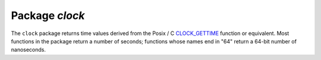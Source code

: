 -------------------------------------------------------------------------------
                            Package `clock`
-------------------------------------------------------------------------------

The ``clock`` package returns time values derived from
the Posix / C CLOCK_GETTIME_ function or equivalent.
Most functions in the package return a number of seconds;
functions whose names end in "64" return a 64-bit number of nanoseconds.

.. module:: clock

.. function:: time() or time64() or realtime() or realtime64()

    The wall clock time. Derived from C function clock_gettime(CLOCK_REALTIME).
    Approximately the same as os.clock().
    This is the best function for knowing what the official time is,
    as determined by the system administrator.

    :return: seconds or nanoseconds since epoch (1970-01-01 00:00:00), adjusted.
    :rtype: number or number64

    **Example:** |br|
    -- This will print an approximate number of years since 1970. |br|
    clock = require('clock'); print(clock.time() / (365*24*60*60))

.. function:: monotonic() or monotonic64()

    The monotonic time. Derived from C function clock_gettime(CLOCK_MONOTONIC).
    Monotonic time is similar to wall clock time but is not affected by changes
    to or from daylight saving time, or by changes done by a user.
    This is the best function to use with benchmarks that need to calculate elapsed time.

    :return: seconds or nanoseconds since the last time that the computer was booted.
    :rtype: number or number64

    **Example:** |br|
    -- This will print nanoseconds since the start. |br|
    clock = require('clock'); print(clock.monotonic64())

.. function:: proc() or proc64()

    The processor time. Derived from C function clock_gettime(CLOCK_PROCESS_CPUTIME_ID).
    This is the best function to use with benchmarks that need to calculate
    how much time has been spent within a CPU.

    :return: seconds or nanoseconds since processor start.
    :rtype: number or number64

    **Example:** |br|
    -- This will print nanoseconds in the CPU since the start. |br|
    clock = require('clock'); print(clock.proc64())

.. function:: thread() or thread64()

    The thread time. Derived from C function clock_gettime(CLOCK_THREAD_CPUTIME_ID).
    This is the best function to use with benchmarks that need to calculate
    how much time has been spent within a thread within a CPU.

    :return: seconds or nanoseconds since thread start.
    :rtype: number or number64

    **Example:** |br|
    -- This will print seconds in the thread since the start. |br|
    clock = require('clock'); print(clock.thread64())

.. function:: bench(function [, function parameters ...])

    The time that a function takes within a processor.
    This function uses clock.proc(), therefore it calculates elapsed CPU time.
    Therefore it is not useful for showing actual elapsed time.

    Parameters: :samp:`{function}` = function or function reference;
    :samp:`{function parameters}` = whatever values are required by the function.

    :return: table. first element = seconds of CPU time; second element = whatever the function returns.
    :rtype: table

    **Example:** |br|
    -- Benchmark a function which sleeps 10 seconds. |br|
    -- NB: bench() will not calculate sleep time. |br|
    -- So the returned value will be {a number less than 10, 88}. |br|
    clock = require('clock') |br|
    fiber = require('fiber') |br|
    function f(param) fiber.sleep(param); return 88; end |br|
    clock.bench(f,10) |br|
    
.. _CLOCK_GETTIME: http://pubs.opengroup.org/onlinepubs/9699919799/functions/clock_getres.html
